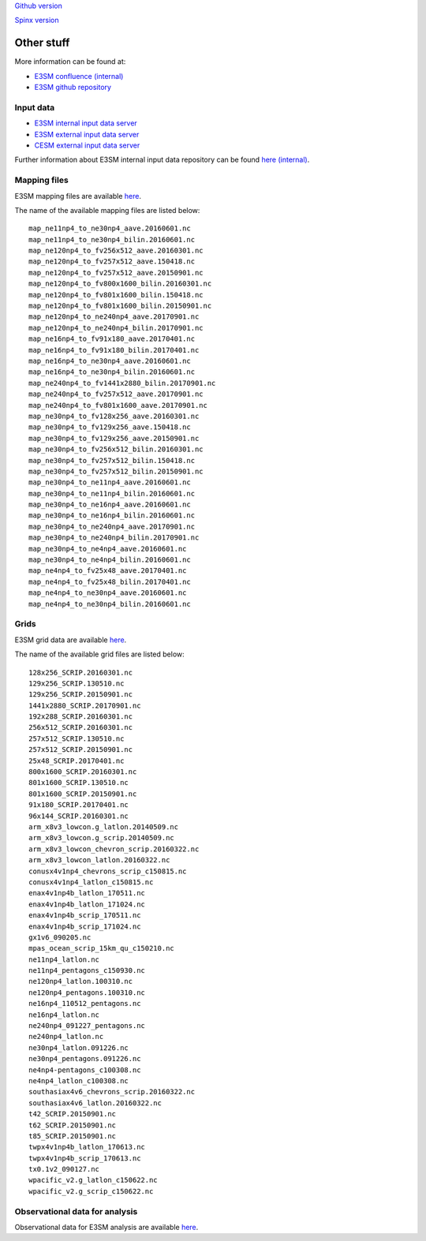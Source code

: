 .. _run:



`Github version <https://github.com/kaizhangpnl/kaizhangpnl.github.io/blob/master/source/other.rst>`_ 

`Spinx version <https://kaizhangpnl.github.io/EAM_User_Guide/other.html>`_ 

Other stuff
============

More information can be found at:

- `E3SM confluence (internal) <https://acme-climate.atlassian.net/wiki/spaces/ACME/overview?mode=global>`_ 

- `E3SM github repository <https://github.com/E3SM-Project/E3SM>`_



Input data 
---------------

- `E3SM internal input data server <https://acme-svn2.ornl.gov/acme-repo/acme/>`_ 
- `E3SM external input data server <https://web.lcrc.anl.gov/public/e3sm/inputdata/>`_ 
- `CESM external input data server <https://svn-ccsm-inputdata.cgd.ucar.edu/trunk/inputdata/>`_

Further information about E3SM internal input data repository can be found 
`here (internal) <https://acme-climate.atlassian.net/wiki/spaces/WORKFLOW/pages/7998629/ACME+Input+Data+Repository>`_. 


Mapping files 
---------------

E3SM mapping files are available `here <https://acme-svn2.ornl.gov/acme-repo/acme/mapping/maps/>`_. 

The name of the available mapping files are listed below: :: 

  map_ne11np4_to_ne30np4_aave.20160601.nc
  map_ne11np4_to_ne30np4_bilin.20160601.nc
  map_ne120np4_to_fv256x512_aave.20160301.nc
  map_ne120np4_to_fv257x512_aave.150418.nc
  map_ne120np4_to_fv257x512_aave.20150901.nc
  map_ne120np4_to_fv800x1600_bilin.20160301.nc
  map_ne120np4_to_fv801x1600_bilin.150418.nc
  map_ne120np4_to_fv801x1600_bilin.20150901.nc
  map_ne120np4_to_ne240np4_aave.20170901.nc
  map_ne120np4_to_ne240np4_bilin.20170901.nc
  map_ne16np4_to_fv91x180_aave.20170401.nc
  map_ne16np4_to_fv91x180_bilin.20170401.nc
  map_ne16np4_to_ne30np4_aave.20160601.nc
  map_ne16np4_to_ne30np4_bilin.20160601.nc
  map_ne240np4_to_fv1441x2880_bilin.20170901.nc
  map_ne240np4_to_fv257x512_aave.20170901.nc
  map_ne240np4_to_fv801x1600_aave.20170901.nc
  map_ne30np4_to_fv128x256_aave.20160301.nc
  map_ne30np4_to_fv129x256_aave.150418.nc
  map_ne30np4_to_fv129x256_aave.20150901.nc
  map_ne30np4_to_fv256x512_bilin.20160301.nc
  map_ne30np4_to_fv257x512_bilin.150418.nc
  map_ne30np4_to_fv257x512_bilin.20150901.nc
  map_ne30np4_to_ne11np4_aave.20160601.nc
  map_ne30np4_to_ne11np4_bilin.20160601.nc
  map_ne30np4_to_ne16np4_aave.20160601.nc
  map_ne30np4_to_ne16np4_bilin.20160601.nc
  map_ne30np4_to_ne240np4_aave.20170901.nc
  map_ne30np4_to_ne240np4_bilin.20170901.nc
  map_ne30np4_to_ne4np4_aave.20160601.nc
  map_ne30np4_to_ne4np4_bilin.20160601.nc
  map_ne4np4_to_fv25x48_aave.20170401.nc
  map_ne4np4_to_fv25x48_bilin.20170401.nc
  map_ne4np4_to_ne30np4_aave.20160601.nc
  map_ne4np4_to_ne30np4_bilin.20160601.nc

Grids 
---------------

E3SM grid data are available `here <https://acme-svn2.ornl.gov/acme-repo/acme/mapping/grids/>`_. 

The name of the available grid files are listed below: :: 

  128x256_SCRIP.20160301.nc
  129x256_SCRIP.130510.nc
  129x256_SCRIP.20150901.nc
  1441x2880_SCRIP.20170901.nc
  192x288_SCRIP.20160301.nc
  256x512_SCRIP.20160301.nc
  257x512_SCRIP.130510.nc
  257x512_SCRIP.20150901.nc
  25x48_SCRIP.20170401.nc
  800x1600_SCRIP.20160301.nc
  801x1600_SCRIP.130510.nc
  801x1600_SCRIP.20150901.nc
  91x180_SCRIP.20170401.nc
  96x144_SCRIP.20160301.nc
  arm_x8v3_lowcon.g_latlon.20140509.nc
  arm_x8v3_lowcon.g_scrip.20140509.nc
  arm_x8v3_lowcon_chevron_scrip.20160322.nc
  arm_x8v3_lowcon_latlon.20160322.nc
  conusx4v1np4_chevrons_scrip_c150815.nc
  conusx4v1np4_latlon_c150815.nc
  enax4v1np4b_latlon_170511.nc
  enax4v1np4b_latlon_171024.nc
  enax4v1np4b_scrip_170511.nc
  enax4v1np4b_scrip_171024.nc
  gx1v6_090205.nc
  mpas_ocean_scrip_15km_qu_c150210.nc
  ne11np4_latlon.nc
  ne11np4_pentagons_c150930.nc
  ne120np4_latlon.100310.nc
  ne120np4_pentagons.100310.nc
  ne16np4_110512_pentagons.nc
  ne16np4_latlon.nc
  ne240np4_091227_pentagons.nc
  ne240np4_latlon.nc
  ne30np4_latlon.091226.nc
  ne30np4_pentagons.091226.nc
  ne4np4-pentagons_c100308.nc
  ne4np4_latlon_c100308.nc
  southasiax4v6_chevrons_scrip.20160322.nc
  southasiax4v6_latlon.20160322.nc
  t42_SCRIP.20150901.nc
  t62_SCRIP.20150901.nc
  t85_SCRIP.20150901.nc
  twpx4v1np4b_latlon_170613.nc
  twpx4v1np4b_scrip_170613.nc
  tx0.1v2_090127.nc
  wpacific_v2.g_latlon_c150622.nc
  wpacific_v2.g_scrip_c150622.nc


Observational data for analysis
---------------------------------
Observational data for E3SM analysis are available `here <https://acme-svn2.ornl.gov/acme-repo/acme/obs_for_diagnostics/>`_. 

